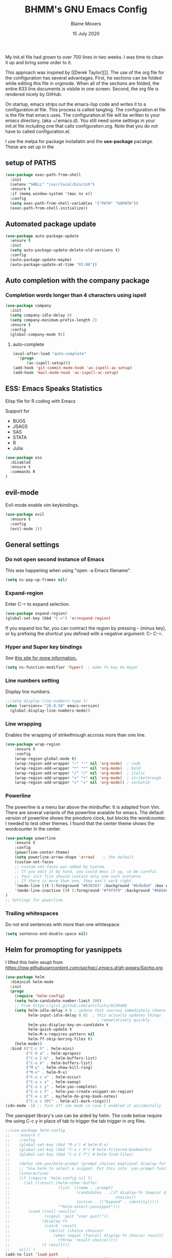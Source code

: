 #+TITLE: BHMM's GNU Emacs Config
#+AUTHOR: Blaine Mooers
#+DATE: 15 July 2020
#+EMAIL: blaine-mooers at ouhsc.edu

My init.el file had grown to over 700 lines in two weeks. 
I was time to clean it up and bring some order to it.


This approach was inspired by [[Derek Taylor][]]. 
The use of the org file for the configuration has several advantages.
First, he sections can be folded  while editing this file in orgmode.
When all of the sections are folded, the entire 633 line documents is visbile in one screen.
Second, the org file is rendered nicely by GitHub. 

On startup, emacs strips out the emacs-lisp code and writes it to a configuration.el file.
This process is called tangling.
The configuration.el file is the file that emacs uses.
The configuration.el file will be written to your emacs directory, (aka ~/.emacs.d).
You still need some settings in your init.el file including one that calls configuration.org.
Note that you do not have to called configuration.el.

I use the melpa for package installatin and the *use-package* pacakge.
These are set up in the 


** setup of PATHS

#+BEGIN_SRC emacs-lisp
(use-package exec-path-from-shell
  :init 
  (setenv "SHELL" "/usr/local/bin/zsh")
  :ensure t
  :if (memq window-system '(mac ns x))
  :config
  (setq exec-path-from-shell-variables '("PATH" "GOPATH"))
  (exec-path-from-shell-initialize))
#+END_SRC



** Automated package update
#+BEGIN_SRC emacs-lisp
(use-package auto-package-update
  :ensure t
  :init
  (setq auto-package-update-delete-old-versions t)
  :config
  (auto-package-update-maybe)
  (auto-package-update-at-time "03:00"))
#+END_SRC



** Auto completion with the company package

*** Completion words longer than 4 characters using ispell

#+BEGIN_SRC emacs-lisp
(use-package company
  :init
  (setq company-idle-delay 0)
  (setq company-minimum-prefix-length 2)
  :ensure t
  :config
  (global-company-mode t))
#+END_SRC


**** auto-complete

#+BEGIN_SRC emacs-lisp
(eval-after-load "auto-complete"
  '(progn
      (ac-ispell-setup)))
(add-hook 'git-commit-mode-hook 'ac-ispell-ac-setup)
(add-hook 'mail-mode-hook 'ac-ispell-ac-setup)
#+END_SRC




** ESS: Emacs Speaks Statistics
Elisp file for R coding with Emacs

Support for 

+ BUGS
+ JSAGS
+ SAS
+ STATA
+ R
+ Julia


#+BEGIN_SRC emacs-lisp
(use-package ess
  :disabled
  :ensure t
  :commands R
)
#+END_SRC


** evil-mode
Evil-mode enable vim keybindings.

#+BEGIN_SRC emacs-lisp
(use-package evil
  :ensure t
  :config
  (evil-mode 1))
#+END_SRC



** General settings

*** Do not open second instance of Emacs

This was happening when using "open -a Emacs filename".

#+BEGIN_SRC emacs-lisp
(setq ns-pop-up-frames nil)
#+END_SRC


*** Expand-region
Enter C-= to expand selection.

#+BEGIN_SRC emacs-lisp
(use-package expand-region)
(global-set-key (kbd "C-=") 'er/expand-region)
#+END_SRC

If you expand too far, you can contract the region by pressing - (minus key), 
or by prefixing the shortcut you defined with a negative argument: C-- C-=.


*** Hyper and Super key bindings

See [[http://ergoemacs.org/emacs/emacs_hyper_super_keys.html][this site for more information.]]

#+BEGIN_SRC emacs-lisp
(setq ns-function-modifier 'hyper)  ; make fn key do Hyper
#+END_SRC



*** Line numbers setting

Display line numbers.

#+BEGIN_SRC emacs-lisp
;;(setq display-line-numbers-type t)
(when (version<= "26.0.50" emacs-version)
  (global-display-line-numbers-mode))
#+END_SRC



*** Line wrapping

Enables the wrapping of strikethrough accross more than one line. 

#+BEGIN_SRC emacs-lisp
(use-package wrap-region
    :ensure t
    :config
    (wrap-region-global-mode t)
    (wrap-region-add-wrapper "~" "~" nil 'org-mode)  ; code
    (wrap-region-add-wrapper "*" "*" nil 'org-mode)  ; bold
    (wrap-region-add-wrapper "/" "/" nil 'org-mode)  ; italic
    (wrap-region-add-wrapper "+" "+" nil 'org-mode)  ; strikethrough
    (wrap-region-add-wrapper "=" "=" nil 'org-mode)) ; verbatim
#+END_SRC


*** Powerline
The powerline is a menu bar above the minibuffer.
It is adapted from Vim.
There are several variants of the powerline avaiable for emacs.
The default version of powerline shows the pmodoro clock, but blocks the wordcounter.
I needed to test other themes. 
I found that the center theme shows the wordcounter in the center.

#+BEGIN_SRC emacs-lisp
(use-package powerline
    :ensure t
    :config
    (powerline-center-theme)
    (setq powerline-arrow-shape 'arrow)   ;; the default
    (custom-set-faces
    ;; custom-set-faces was added by Custom.
    ;; If you edit it by hand, you could mess it up, so be careful.
    ;; Your init file should contain only one such instance.
    ;; If there is more than one, they won't work right.
    '(mode-line ((t (:foreground "#030303" :background "#bdbdbd" :box nil))))
    '(mode-line-inactive ((t (:foreground "#f9f9f9" :background "#666666" :box nil)))))
)
;; Settings for powerline
#+END_SRC



*** Trailing whitespaces
Do not end sentences with more than one whitespace.

#+BEGIN_SRC emacs-lisp
(setq sentence-end-double-space nil)
#+END_SRC


** Helm for promopting for yasnippets

I lifted this helm seupt from [[Sacha Chua's Emac configuration][https://raw.githubusercontent.com/sachac/.emacs.d/gh-pages/Sacha.org]].

#+BEGIN_SRC emacs-lisp 
(use-package helm
  :diminish helm-mode
  :init
  (progn
    (require 'helm-config)
    (setq helm-candidate-number-limit 100)
    ;; From https://gist.github.com/antifuchs/9238468
    (setq helm-idle-delay 0.0 ; update fast sources immediately (doesn't).
          helm-input-idle-delay 0.01  ; this actually updates things
                                        ; reeeelatively quickly.
          helm-yas-display-key-on-candidate t
          helm-quick-update t
          helm-M-x-requires-pattern nil
          helm-ff-skip-boring-files t)
    (helm-mode))
  :bind (("C-c h" . helm-mini)
         ("C-h a" . helm-apropos)
         ("C-x C-b" . helm-buffers-list)
         ("C-x b" . helm-buffers-list)
         ("M-y" . helm-show-kill-ring)
         ("M-x" . helm-M-x)
         ("C-x c o" . helm-occur)
         ("C-x c s" . helm-swoop)
         ("C-x c y" . helm-yas-complete)
         ("C-x c Y" . helm-yas-create-snippet-on-region)
         ("C-x c b" . my/helm-do-grep-book-notes)
         ("C-x c SPC" . helm-all-mark-rings)))
(ido-mode -1) ;; Turn off ido mode in case I enabled it accidentally
#+END_SRC


The yasnippet library's use can be aided by helm.
The code below require the using C-c y in place of tab to trigger the tab trigger in org files.

#+BEGIN_SRC emacs-lisp
;;(use-package helm-config
;;    :ensure t
;;    :config
;;    (global-set-key (kbd "M-x") #'helm-M-x)
;;    (global-set-key (kbd "C-x r b") #'helm-filtered-bookmarks)
;;    (global-set-key (kbd "C-x C-f") #'helm-find-files)
;;
;;    (defun shk-yas/helm-prompt (prompt choices &optional display-fn)
;;    ;; "Use helm to select a snippet. Put this into `yas-prompt-functions.'"
;;    (interactive)
;;    (if (require 'helm-config nil t)
;;      (let ((result (helm-other-buffer
;;                     (list `((name . ,prompt)
;;                             (candidates . ,(if display-fn (mapcar display-fn choices)
;;                                              choices))
;;                             (action . (("Expand" . identity)))))
;;                     "*helm-select-yasnippet")))
;;        (cond ((null results)
;;               (signal 'quit "user quit!"))
;;              (display-fn
;;               (catch 'result
;;                 (dolist (choice choices)
;;                   (when (equal (funcall display-fn choice) result)
;;                     (throw 'result choice)))))
;;              (t result)))
;;    nil)) )
(add-to-list 'load-path
              "~/.emacs.d/plugins/yasnippet")
(use-package yasnippet
    :config
    (yas-global-mode 1))

(use-package helm-c-yasnippet
    :config
    (setq helm-yas-space-match-any-greedy t)
    (global-set-key (kbd "C-c y") 'helm-yas-complete)
    (yas-load-directory "~/.emacs.d//snippets/yasnippet"))
#+END_SRC≈







** Latex via Autex

*** Turn on preview of LaTeX documents. 

#+BEGIN_SRC emacs-lisp
;;(load "preview-latex.el" nil t t)
#+END_SRC


*** Provide the command for compiling of tex files

#+BEGIN_SRC emacs-lisp
;;(setq tex-dvi-view-command "(f=*; lualatex -shell-escape \"${f%.dvi}.tex\" && open \"${f%.dvi}.pdf\")")
#+END_SRC


** Markdown
Open markdown with marked2

#+BEGIN_SRC emacs-lisp
(setq markdown-open-command "/usr/local/bin/mark")
#+END_SRC



*** Markdown to pdf with pandoc

#+BEGIN_SRC emacs-lisp
(setq markdown-split-window-direction 'right)
#+END_SRC



** Parentheses

#+BEGIN_SRC emacs-lisp
(use-package highlight-parentheses
  :ensure t
  :config
  (progn
    (highlight-parentheses-mode)
    (global-highlight-parentheses-mode))
  )
#+END_SRC



** pdb-mode related

Charles Bond's pdb.el has edited by Magnus as emacs-pdb-mode.el.

#+BEGIN_SRC emacs-lisp
  :disabled
  :ensure t
  :config
  (load-file "~/.emacs.d/plugins/emacs-pdb-mode/pdb-mode.el")
  (setq pdb-rasmol-name "/Applications/PyMOL.app/Contents/bin/pymol")
  (setq auto-mode-alist
     (cons (cons "pdb$" 'pdb-mode) 
           auto-mode-alist ) )
  (autoload 'pdb-mode "PDB")
#+END_SRC



** Python related

First, specify the python interpreter to be used.
The package is "python" but the mode is "python-mode".

#+BEGIN_SRC emacs-lisp
(use-package python
  :disabled
  :mode ("\\.py" . python-mode)
  :interpreter ("python" . python-mode))
  :ensure t
  :config
  (setq python-python-command "/opt/local/bin/python")
  (flymake-mode) ;; <- This line makes the trick of disabling flymake in python mode!
  (use-package elpy
    :ensure t
    :init
    (add-to-list 'auto-mode-alist '("\\.py$" . python-mode))
    :config
    (remove-hook 'elpy-modules 'elpy-module-flymake) ;; <- This removes flymake from elpy
    (setq elpy-rpc-backend "jedi")
    (elpy-enable)	
    :bind (:map elpy-mode-map
              ("M-." . elpy-goto-definition)
              ("M-," . pop-tag-mark))
)
#+END_SRC

*** python-pytest 

It is more convenient to run pytest within emacs rather than outside of emacs on the command-line.

#+BEGIN_SRC emacs-lisp
(use-package python-pytest
  :ensure t
  :disabled)
#+END_SRC


*** The Emacs IPython Notebook or EIN
EIN has been able to talk to Ipython or Jupyter since 2012.
It is the oldest and most venerable interace between emacs and IPython.
[[See]{[https://millejoh.github.io/emacs-ipython-notebook/]]


#+BEGIN_SRC emacs-lisp
(use-package ein
  :ensure t
  :disabled)
(use-package ein-notebook
  :ensure t
  :disabled)
#+END_SRC



*** noweb pweave 

Pweave enables literate programming with Python.

#+BEGIN_SRC emacs-lisp
;;Pnw-mode for Pweave reST documents
(defun Pnw-mode ()
       (require 'noweb-font-lock-mode)
       (noweb-mode)
       (setq noweb-default-code-mode 'python-mode)
       (setq noweb-doc-mode 'rst-mode))

(setq auto-mode-alist (append (list (cons "\\.prstw$" 'rstw-mode))
                   auto-mode-alist))

;Plw-mode for Pweave Latex documents
(defun Plw-mode ()
       (require 'noweb-font-lock-mode)
       (noweb-mode)
       (setq noweb-default-code-mode 'python-mode)
       (setq noweb-doc-mode 'latex-mode))

(setq auto-mode-alist (append (list (cons "\\.ptexw$" 'texw-mode))
                   auto-mode-alist))
#+END_SRC



*** poly-markdown

#+BEGIN_SRC emacs-lisp
(use-package poly-markdown
  :ensure t
  :disabled)
(add-to-list 'auto-mode-alist '("\\.md" . poly-markdown-mode))
#+END_SRC



*** poly-markdown

Enable use of R-markdown.
#+BEGIN_SRC emacs-lisp
(use-package poly-R
  :ensure t
  :disabled)
#+END_SRC






*** pymol-mode

My pymol-mode 

#+BEGIN_SRC emacs-lisp
;; load the package named pymol.
;; (load "pymol-mode") ;; best not to include the ending ".el" or ".elc"
;;
;; ;; (autoload 'pymol-mode "pymol" "The pymol-mode for the PyMOL macro language, *.pml." t)
;;
;; ;; setup files ending in ".pml" to open in pymol-mode
;; (add-to-list 'auto-mode-alist '("\\.pml\\'" . pymol-mode))
;;
;; (require 'pymol-mode)
#+END_SRC




** spell checking

#+BEGIN_SRC emacs-lisp
(use-package flycheck
  :ensure t
  :init
  (global-flycheck-mode t))
#+END_SRC

On the Mac, macports can be used to install the unix program aspell.

sudo port install aspell
sudo port install aspell-dict-en

The setting below maps ispell to aspell. 
This program is used by flycheck and other spell checking software.

#+BEGIN_SRC emacs-lisp
(setq ispell-program-name "/opt/local/bin/aspell")
#+END_SRC

Turn on the syntax linter for elisp flymake.

#+BEGIN_SRC emacs-lisp
(remove-hook 'flymake-diagnostic-functions 'flymake-proc-legacy-flymake)
#+END_SRC


** stan-mode

See ESS above for interaction with R, Stata, JAGS, BUGS, and Julia.

#+BEGIN_SRC emacs-lisp
(use-package stan-mode
  :ensure t
  :disabled)
(use-package company-stan
  :ensure t
  :disabled
  :config
  (setq company-stan-fuzzy nil)
  (add-hook 'stan-mode-hook 'company-stan-setup))



** treemacs

Like nerdtree in vim
These are the default settings.
See https://github.com/Alexander-Miller/treemacs for more information.

#+BEGIN_SRC emacs-lisp
(use-package treemacs
  :ensure t
  :defer t
  :init
  (with-eval-after-load 'winum
    (define-key winum-keymap (kbd "M-0") #'treemacs-select-window))
  :config
  (progn
    (setq treemacs-collapse-dirs                 (if treemacs-python-executable 3 0)
          treemacs-deferred-git-apply-delay      0.5
          treemacs-directory-name-transformer    #'identity
          treemacs-display-in-side-window        t
          treemacs-eldoc-display                 t
          treemacs-file-event-delay              5000
          treemacs-file-extension-regex          treemacs-last-period-regex-value
          treemacs-file-follow-delay             0.2
          treemacs-file-name-transformer         #'identity
          treemacs-follow-after-init             t
          treemacs-git-command-pipe              ""
          treemacs-goto-tag-strategy             'refetch-index
          treemacs-indentation                   2
          treemacs-indentation-string            " "
          treemacs-is-never-other-window         nil
          treemacs-max-git-entries               5000
          treemacs-missing-project-action        'ask
          treemacs-move-forward-on-expand        nil
          treemacs-no-png-images                 nil
          treemacs-no-delete-other-windows       t
          treemacs-project-follow-cleanup        nil
          treemacs-persist-file                  (expand-file-name ".cache/treemacs-persist" user-emacs-directory)
          treemacs-position                      'left
          treemacs-recenter-distance             0.1
          treemacs-recenter-after-file-follow    nil
          treemacs-recenter-after-tag-follow     nil
          treemacs-recenter-after-project-jump   'always
          treemacs-recenter-after-project-expand 'on-distance
          treemacs-show-cursor                   nil
          treemacs-show-hidden-files             t
          treemacs-silent-filewatch              nil
          treemacs-silent-refresh                nil
          treemacs-sorting                       'alphabetic-asc
          treemacs-space-between-root-nodes      t
          treemacs-tag-follow-cleanup            t
          treemacs-tag-follow-delay              1.5
          treemacs-user-mode-line-format         nil
          treemacs-user-header-line-format       nil
          treemacs-width                         35)
    ;; The default width and height of the icons is 22 pixels. If you are
    ;; using a Hi-DPI display, uncomment this to double the icon size.
    ;;(treemacs-resize-icons 44)
    (treemacs-follow-mode t)
    (treemacs-filewatch-mode t)
    (treemacs-fringe-indicator-mode t)
    (pcase (cons (not (null (executable-find "git")))
                 (not (null treemacs-python-executable)))
      (`(t . t)
       (treemacs-git-mode 'deferred))
      (`(t . _)
       (treemacs-git-mode 'simple))))
  :bind
  (:map global-map
        ("M-0"       . treemacs-select-window)
;;        ("C-x t 1"   . treemacs-delete-other-windows)
;;        ("C-x t t"   . treemacs)
;;        ("C-x t B"   . treemacs-bookmark)
;;        ("C-x t C-t" . treemacs-find-file)
;;        ("C-x t M-t" . treemacs-find-tag))
)

(use-package treemacs-evil
  :after treemacs evil
  :ensure t)

(use-package treemacs-projectile
  :after treemacs projectile
  :ensure t)

(use-package treemacs-icons-dired
  :after treemacs dired
  :ensure t
  :config (treemacs-icons-dired-mode))

(use-package treemacs-magit
  :after treemacs magit
  :ensure t)

(use-package treemacs-persp ;;treemacs-persective if you use perspective.el vs. persp-mode
  :after treemacs persp-mode ;;or perspective vs. persp-mode
  :ensure t
  :config (treemacs-set-scope-type 'Perspectives))
#+END_SRC



** Weather

You have to follow the instructions from July 15, 2020 on the [[https://github.com/bcbcarl/emacs-wttrin/issues/16#issuecomment-658987903][issues section]] of the github site
to avoid the display of html code rather than the desired result. 
The first element in the list of cites below has its weather reported after 
enteting M-x wttrin and hitting return at the prompt "City name:".

This gives the same output as can be had with the go program wego.
This latter program can be run everytime you open a iterm2 shell by configuring the shell to run ~/go/bin/wego. 
The emacs solution is faster because the opening zsh sheill spends 9 seconds loading.

#+BEGIN_SRC emacs-lisp
(use-package wttrin)
  :ensure t
  :config
  (setq wttrin-default-cities '("Edmond, United States" "NYC" "Palo Alto, United States")))
#+END_SRC


This is an alternative weather package.
It depends on forecast.io which was bought out by Apple.

;#+BEGIN_SRC emacs-lisp
; (use-package forecast
;   :config
;   (setq forecast-city "Edmond"
;         forecast-country "United States"
;         forecast-latitude 35.659
;         forecast-longitude 97.553
;         forecast-api-key "<deduced>"
;         forecast-units "us"
;         )
;   )
; (load (locate-user-emacs-file "forecast-api-key.el"))
; (setq forecast-api-key "<deduced>")
;#+END_SRC




** webbrowser
Open urls in the eww web browser.

#+BEGIN_SRC emacs-lisp
(setq browse-url-browser-function 'eww-browse-url)
(setq inhibit-startup-screen t)
(eww-open-file "~/Documents/WebpagesBlaine/index3.html")
#+END_SRC




** word count

Set up word count (current sesssion + start/ total)
Add the path to the rep.

#+BEGIN_SRC emacs-lisp
(use-package wc-mode
    :init
    (add-to-list 'load-path "/Users/blaine/software/wc-mode/")
    :config
    (global-set-key "\C-cw" 'wc-mode)
    (add-hook 'org-mode-hook 'wc-mode)
)
#+END_SRC



** Yasnippet 

This is the snippet manager. 
It has a mice table view and a function for automating the writing of new snippets.

#+BEGIN_SRC emacs-lisp

(use-pacakge yasnippet
    :init 
    (add-to-list 'load-path
              "~/.emacs.d/plugins/yasnippet")
    :config
    (yas-global-mode 1))
#+END_SRC



** org-mode 

The amazing outlining and report preparation tool.
I read somewhere that the org-mode setting should be at the file of this file.

#+BEGIN_SRC emacs-lisp
(use-package org)
(use-package org-ref)
(use-pacakge ox-latex)
#+END_SRC



*** org-eww-mode

#+BEGIN_SRC emacs-lisp
(add-hook 'org-mode-hook 'org-eww-mode)
#+END_SRC

*** set ORG MODE directory

#+BEGIN_SRC emacs-lisp
(setq org-directory "~/org/")
#+END_SRC



*** Cycling the TODO states.

This defines the sequence.
The sequence can be defined in a document like so #+TODO: TODO IN-PROGRESS WAITING DONE
From https://blog.aaronbieber.com/2016/01/30/dig-into-org-mode.html.

#+BEGIN_SRC emacs-lisp
(setq org-todo-keywords
      '((sequence "TODO" "IN-PROGRESS" "WAITING" "|" "DONE" "CANCELED")))
#+END_SRC



*** Suggested key bindings from the tutorial by David O'Toole 

https://orgmode.org/worg/org-tutorials/orgtutorial_dto.html

#+BEGIN_SRC emacs-lisp
(define-key global-map "\C-cl" 'org-store-link)
(define-key global-map "\C-ca" 'org-agenda)
(setq org-log-done t)
#+END_SRC

Settings for org-aggenda files. See agenda with the command C-c a t.

#+BEGIN_SRC emacs-lisp
(setq org-agenda-files (list "~/org/worktasks.org"
                             "~/org/seflearning.org" 
                             "~/org/home.org"))
#+END_SRC



*** Org-mode related settigs


#+BEGIN_SRC emacs-lisp
(setq exec-path (append exec-path '("/opt/local/bin")))
(setq org-confirm-babel-evaluate nil) ;;don't prompt me to confirm everytime I want to evaluate a block
#+END_SRC



*** Display/update images in the buffer after I evaluate

#+BEGIN_SRC emacs-lisp
(add-hook 'org-babel-after-execute-hook 'org-display-inline-images 'append)
#+END_SRC



*** Skip spell checking of source code blocks

#+BEGIN_SRC emacs-lisp
(add-to-list 'ispell-skip-region-alist '("#\\+BEGIN_SRC" . "#\\+END_SRC"))
#+END_SRC



*** Activate ipython

#+BEGIN_SRC emacs-lisp
(use-package ob-ipython
     :disabled
     :ensure t
)
#+END_SRC


*** Integration with org-babel

Integration with org-babel is provided through the ob-jupyter library. 
To enable Jupyter support for source code blocks, add jupyter to org-babel-load-languages.

#+BEGIN_SRC emacs-lisp
(org-babel-do-load-languages
 'org-babel-load-languages
 '( (ipython . t)
    ))
;;   (python . t)
;;   (latex . t)
;;   (jupyter . t) ) )
#+END_SRC



*** Bibtex Library

#+BEGIN_SRC emacs-lisp
(setq reftex-default-bibliography '("~/Google Drive/BibtexLibraries/global.bib"))
#+END_SRC



*** See org-ref for use of these variables

#+BEGIN_SRC emacs-lisp
(setq org-ref-bibliography-notes "~/Google Drive/BibtexLibraries/notes.org"
         org-ref-default-bibliography '("~/Google Drive/BibtexLibraries/global.bib")
         org-ref-pdf-directory "~/orgpdflibrary")
#+END_SRC


*** helm-bibtex for autocompletion of citekeys

#+BEGIN_SRC emacs-lisp
(setq bibtex-completion-bibliography "~/Google Drive/BibtexLibraries/global.bib"
         bibtex-completion-library-path "~/orgpdflibrary"
         bibtex-completion-notes-path "~/Google Drive/BibtexLibraries")
#+END_SRC



*** Open pdf with system pdf viewer (works on mac)

#+BEGIN_SRC emacs-lisp
(setq bibtex-completion-pdf-open-function
        (lambda (fpath)
          (start-process "open" "*open*" "open" fpath)))
#+END_SRC



*** Settings for org-pomodoro

#+BEGIN_SRC emacs-lisp
(use-package org-pomodoro
    :ensure t
    :commands (org-pomodoro)
    :config
    (setq alert-user-configuration (quote ((((:category . "org-pomodoro")) libnotify nil)))))
#+END_SRC


*** Use minted instead of verbatim env for code blocks upon export to latex.

#+BEGIN_SRC emacs-lisp
(add-to-list 'org-latex-packages-alist '("" "minted"))
(setq org-latex-listings 'minted) 
#+END_SRC



*** To use the python lexer for ipython blocks, add this setting:

#+BEGIN_SRC emacs-lisp
(add-to-list 'org-latex-minted-langs '(ipython "python"))
#+END_SRC


***  Set options to be applied to all minted code blocks on export to latex

#+BEGIN_SRC emacs-lisp
(setq org-latex-minted-options
     '(("frame" "lines") ("linenos=false") ("framerule=2pt") ("breaklines")))
(setq org-latex-pdf-process
      '("pdflatex -shell-escape -interaction nonstopmode -output-directory %o %f"
        "pdflatex -shell-escape -interaction nonstopmode -output-directory %o %f"
        "pdflatex -shell-escape -interaction nonstopmode -output-directory %o %f"))
(setq org-src-fontify-natively t)
#+END_SRC
